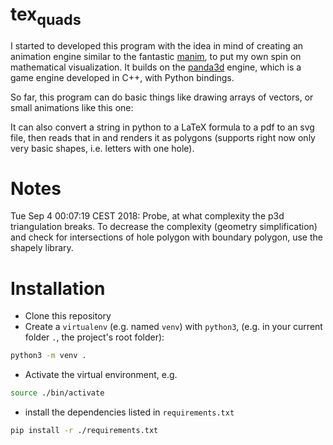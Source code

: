 * tex_quads
I started to developed this program with the idea in mind of creating an animation engine similar to the fantastic [[https://github.com/3b1b/manim][manim]], to put my own spin on mathematical visualization. It builds on the [[https://github.com/panda3d/panda3d][panda3d]] engine, which is a game engine developed in C++, with Python bindings. 

So far, this program can do basic things like drawing arrays of vectors, or small animations like this one: 
[[./screenshots/Peek_2019-05-29_22-03.gif]]

It can also convert a string in python to a LaTeX formula to a pdf to an svg file, then reads that in and renders it as polygons (supports right now only very basic shapes, i.e. letters with one hole).

* Notes
Tue Sep 4 00:07:19 CEST 2018: Probe, at what complexity the p3d triangulation breaks. To decrease the complexity (geometry simplification) and check for intersections of hole polygon with boundary polygon, use the shapely library.

* Installation
- Clone this repository
- Create a =virtualenv= (e.g. named =venv=) with =python3=, (e.g. in your current folder =.=, the project's root folder): 
#+BEGIN_SRC sh
python3 -m venv .
#+END_SRC

- Activate the virtual environment, e.g.
#+BEGIN_SRC sh
source ./bin/activate
#+END_SRC

- install the dependencies listed in =requirements.txt=
#+BEGIN_SRC sh
pip install -r ./requirements.txt
#+END_SRC
